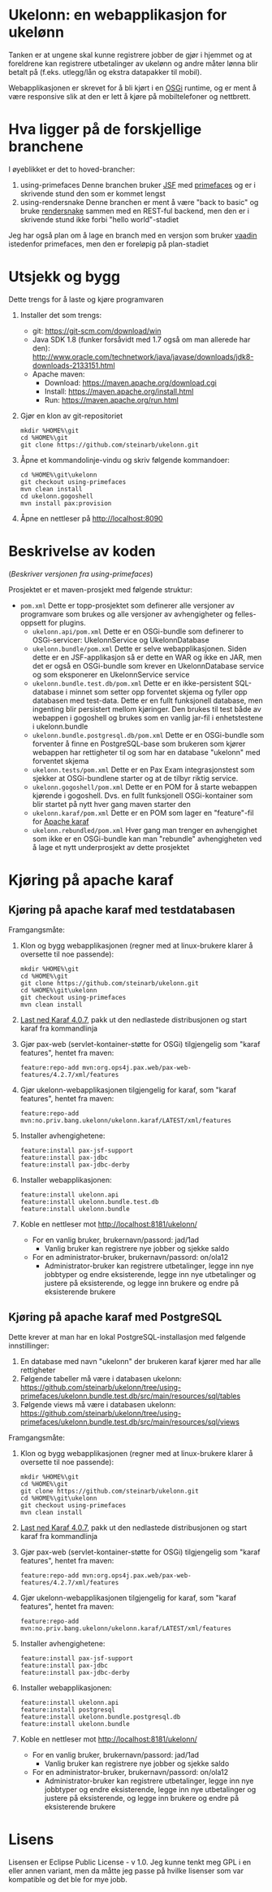 * Ukelonn: en webapplikasjon for ukelønn

Tanken er at ungene skal kunne registrere jobber de gjør i hjemmet og at foreldrene kan registrere utbetalinger av ukelønn og andre måter lønna blir betalt på (f.eks. utlegg/lån og ekstra datapakker til mobil).

Webapplikasjonen er skrevet for å bli kjørt i en [[https://www.osgi.org/developer/architecture/][OSGi]] runtime, og er ment å være responsive slik at den er lett å kjøre på mobiltelefoner og nettbrett.

* Hva ligger på de forskjellige branchene

I øyeblikket er det to hoved-brancher:
 1. using-primefaces
    Denne branchen bruker [[https://en.wikipedia.org/wiki/JavaServer_Faces][JSF]] med [[http://www.primefaces.org/][primefaces]] og er i skrivende stund den som er kommet lengst
 2. using-rendersnake
    Denne branchen er ment å være "back to basic" og bruke [[http://rendersnake.org/][rendersnake]] sammen med en REST-ful backend, men den er i skrivende stund ikke forbi "hello world"-stadiet

Jeg har også plan om å lage en branch med en versjon som bruker [[https://vaadin.com/home][vaadin]] istedenfor primefaces, men den er foreløpig på plan-stadiet

* Utsjekk og bygg

Dette trengs for å laste og kjøre programvaren
 1. Installer det som trengs:
    - git: https://git-scm.com/download/win
    - Java SDK 1.8 (funker forsåvidt med 1.7 også om man allerede har den): http://www.oracle.com/technetwork/java/javase/downloads/jdk8-downloads-2133151.html
    - Apache maven:
      - Download: https://maven.apache.org/download.cgi
      - Install: https://maven.apache.org/install.html
      - Run: https://maven.apache.org/run.html
 2. Gjør en klon av git-repositoriet
    #+BEGIN_EXAMPLE
      mkdir %HOME%\git
      cd %HOME%\git
      git clone https://github.com/steinarb/ukelonn.git
    #+END_EXAMPLE
 3. Åpne et kommandolinje-vindu og skriv følgende kommandoer:
    #+BEGIN_EXAMPLE
      cd %HOME%\git\ukelonn
      git checkout using-primefaces
      mvn clean install
      cd ukelonn.gogoshell
      mvn install pax:provision
    #+END_EXAMPLE
 4. Åpne en nettleser på http://localhost:8090

* Beskrivelse av koden
(/Beskriver versjonen fra using-primefaces/)

Prosjektet er et maven-prosjekt med følgende struktur:
 - =pom.xml=
   Dette er topp-prosjektet som definerer alle versjoner av programvare som brukes og alle versjoner av avhengigheter og felles-oppsett for plugins.
   - =ukelonn.api/pom.xml=
     Dette er en OSGi-bundle som definerer to OSGi-servicer: UkelonnService og UkelonnDatabase
   - =ukelonn.bundle/pom.xml=
     Dette er selve webapplikasjonen.  Siden dette er en JSF-applikasjon så er dette en WAR og ikke en JAR, men det er også en OSGi-bundle som krever en UkelonnDatabase service og som eksponerer en UkelonnService service
   - =ukelonn.bundle.test.db/pom.xml=
     Dette er en ikke-persistent SQL-database i minnet som setter opp forventet skjema og fyller opp databasen med test-data.
     Dette er en fullt funksjonell database, men ingenting blir persistert mellom kjøringer.  Den brukes til test både av webappen i gogoshell og brukes som en vanlig jar-fil i enhetstestene i ukelonn.bundle
   - =ukelonn.bundle.postgresql.db/pom.xml=
     Dette er en OSGi-bundle som forventer å finne en PostgreSQL-base som brukeren som kjører webappen har rettigheter til og som har en database "ukelonn" med forventet skjema
   - =ukelonn.tests/pom.xml=
     Dette er en Pax Exam integrasjonstest som sjekker at OSGi-bundlene starter og at de tilbyr riktig service.
   - =ukelonn.gogoshell/pom.xml=
     Dette er en POM for å starte webappen kjørende i gogoshell.  Dvs. en fullt funksjonell OSGi-kontainer som blir startet på nytt hver gang maven starter den
   - =ukelonn.karaf/pom.xml=
     Dette er en POM som lager en "feature"-fil for [[http://karaf.apache.org/][Apache karaf]]
   - =ukelonn.rebundled/pom.xml=
     Hver gang man trenger en avhengighet som ikke er en OSGi-bundle kan man "rebundle" avhengigheten ved å lage et nytt underprosjekt av dette prosjektet

* Kjøring på apache karaf
** Kjøring på apache karaf med testdatabasen
Framgangsmåte:
 1. Klon og bygg webapplikasjonen (regner med at linux-brukere klarer å oversette til noe passende):
    #+BEGIN_EXAMPLE
      mkdir %HOME%\git
      cd %HOME%\git
      git clone https://github.com/steinarb/ukelonn.git
      cd %HOME%\git\ukelonn
      git checkout using-primefaces
      mvn clean install
    #+END_EXAMPLE
 2. [[http://karaf.apache.org/download.html][Last ned Karaf 4.0.7]], pakk ut den nedlastede distribusjonen og start karaf fra kommandlinja
 3. Gjør pax-web (servlet-kontainer-støtte for OSGi) tilgjengelig som "karaf features", hentet fra maven:
    #+BEGIN_EXAMPLE
      feature:repo-add mvn:org.ops4j.pax.web/pax-web-features/4.2.7/xml/features
    #+END_EXAMPLE
 4. Gjør ukelonn-webapplikasjonen tilgjengelig for karaf, som "karaf features", hentet fra maven:
    #+BEGIN_EXAMPLE
      feature:repo-add mvn:no.priv.bang.ukelonn/ukelonn.karaf/LATEST/xml/features
    #+END_EXAMPLE
 5. Installer avhengighetene:
    #+BEGIN_EXAMPLE
      feature:install pax-jsf-support
      feature:install pax-jdbc
      feature:install pax-jdbc-derby
    #+END_EXAMPLE
 6. Installer webapplikasjonen:
    #+BEGIN_EXAMPLE
      feature:install ukelonn.api
      feature:install ukelonn.bundle.test.db
      feature:install ukelonn.bundle
    #+END_EXAMPLE
 7. Koble en nettleser mot http://localhost:8181/ukelonn/
    - For en vanlig bruker, brukernavn/passord: jad/1ad
      - Vanlig bruker kan registrere nye jobber og sjekke saldo
    - For en administrator-bruker, brukernavn/passord: on/ola12
      - Administrator-bruker kan registrere utbetalinger, legge inn nye jobbtyper og endre eksisterende, legge inn nye utbetalinger og justere på eksisterende, og legge inn brukere og endre på eksisterende brukere
** Kjøring på apache karaf med PostgreSQL
Dette krever at man har en lokal PostgreSQL-installasjon med følgende innstillinger:
 1. En database med navn "ukelonn" der brukeren karaf kjører med har alle rettigheter
 2. Følgende tabeller må være i databasen ukelonn: https://github.com/steinarb/ukelonn/tree/using-primefaces/ukelonn.bundle.test.db/src/main/resources/sql/tables
 3. Følgende views må være i databasen ukelonn: https://github.com/steinarb/ukelonn/tree/using-primefaces/ukelonn.bundle.test.db/src/main/resources/sql/views

Framgangsmåte:
 1. Klon og bygg webapplikasjonen (regner med at linux-brukere klarer å oversette til noe passende):
    #+BEGIN_EXAMPLE
      mkdir %HOME%\git
      cd %HOME%\git
      git clone https://github.com/steinarb/ukelonn.git
      cd %HOME%\git\ukelonn
      git checkout using-primefaces
      mvn clean install
    #+END_EXAMPLE
 2. [[http://karaf.apache.org/download.html][Last ned Karaf 4.0.7]], pakk ut den nedlastede distribusjonen og start karaf fra kommandlinja
 3. Gjør pax-web (servlet-kontainer-støtte for OSGi) tilgjengelig som "karaf features", hentet fra maven:
    #+BEGIN_EXAMPLE
      feature:repo-add mvn:org.ops4j.pax.web/pax-web-features/4.2.7/xml/features
    #+END_EXAMPLE
 4. Gjør ukelonn-webapplikasjonen tilgjengelig for karaf, som "karaf features", hentet fra maven:
    #+BEGIN_EXAMPLE
      feature:repo-add mvn:no.priv.bang.ukelonn/ukelonn.karaf/LATEST/xml/features
    #+END_EXAMPLE
 5. Installer avhengighetene:
    #+BEGIN_EXAMPLE
      feature:install pax-jsf-support
      feature:install pax-jdbc
      feature:install pax-jdbc-derby
    #+END_EXAMPLE
 6. Installer webapplikasjonen:
    #+BEGIN_EXAMPLE
      feature:install ukelonn.api
      feature:install postgresql
      feature:install ukelonn.bundle.postgresql.db
      feature:install ukelonn.bundle
    #+END_EXAMPLE
 7. Koble en nettleser mot http://localhost:8181/ukelonn/
    - For en vanlig bruker, brukernavn/passord: jad/1ad
      - Vanlig bruker kan registrere nye jobber og sjekke saldo
    - For en administrator-bruker, brukernavn/passord: on/ola12
      - Administrator-bruker kan registrere utbetalinger, legge inn nye jobbtyper og endre eksisterende, legge inn nye utbetalinger og justere på eksisterende, og legge inn brukere og endre på eksisterende brukere
* Lisens

Lisensen er Eclipse Public License - v 1.0.  Jeg kunne tenkt meg GPL i en eller annen variant, men da måtte jeg passe på hvilke lisenser som var kompatible og det ble for mye jobb.
